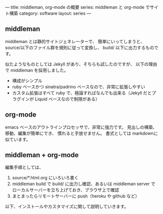 ---
title: middleman, org-mode の概要
series: middleman と org-mode でサイト構築
category: software
layout: series
---

** middleman

middleman とは静的サイトジェネレーターで、
簡単にいってしまうと、source/以下のファイル群を規則に従って変換し、
build/ 以下に出力するものです。

似たようなものとしては Jekyll があり、そちらも試したのですが、
以下の理由で middleman を採用しました。

- 構成がシンプル
- ruby ベースかつ sinatra/padrino ベースなので、非常に拡張しやすい
- カスタム拡張はすべて ruby で、極論すればなんでも出来る（Jekyll だとプラグインが Liquid ベースなので制限がある）

** org-mode
emacs ベースのアウトラインプロセッサで、非常に強力です。
見出しの構築、移動、編集が簡単にでき、
慣れると手放せません。
書式としては markdownに似ています。

** middleman + org-mode 
編集手順としては、

1. source/*.html.org にいろいろ書く
2. middleman build で build/ に出力し確認、あるいは middleman server でローカルサーバーを立ち上げておき、ブラウザ上で確認
3. まとまったらリモートサーバーに push（heroku や github など）

以下、インストールやカスタマイズに関して説明していきます。
